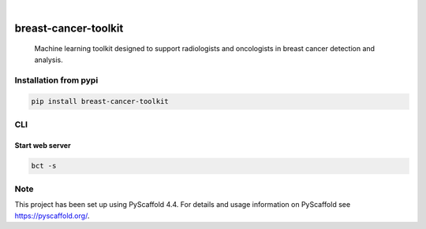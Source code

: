 .. image:: https://img.shields.io/badge/-PyScaffold-005CA0?logo=pyscaffold
    :alt: Project generated with PyScaffold
    :target: https://pyscaffold.org/

.. image:: https://img.shields.io/pypi/v/breast-cancer-toolkit.svg
        :alt: PyPI-Server
        :target: https://pypi.org/project/breast-cancer-toolkit/


|

=====================
breast-cancer-toolkit
=====================


    Machine learning toolkit designed to support radiologists and oncologists in breast cancer detection and analysis.


Installation from pypi
=================

.. code-block:: bash

   pip install breast-cancer-toolkit


CLI
============


Start web server
++++++++

.. code-block:: bash

   bct -s


.. _pyscaffold-notes:

Note
====

This project has been set up using PyScaffold 4.4. For details and usage
information on PyScaffold see https://pyscaffold.org/.
